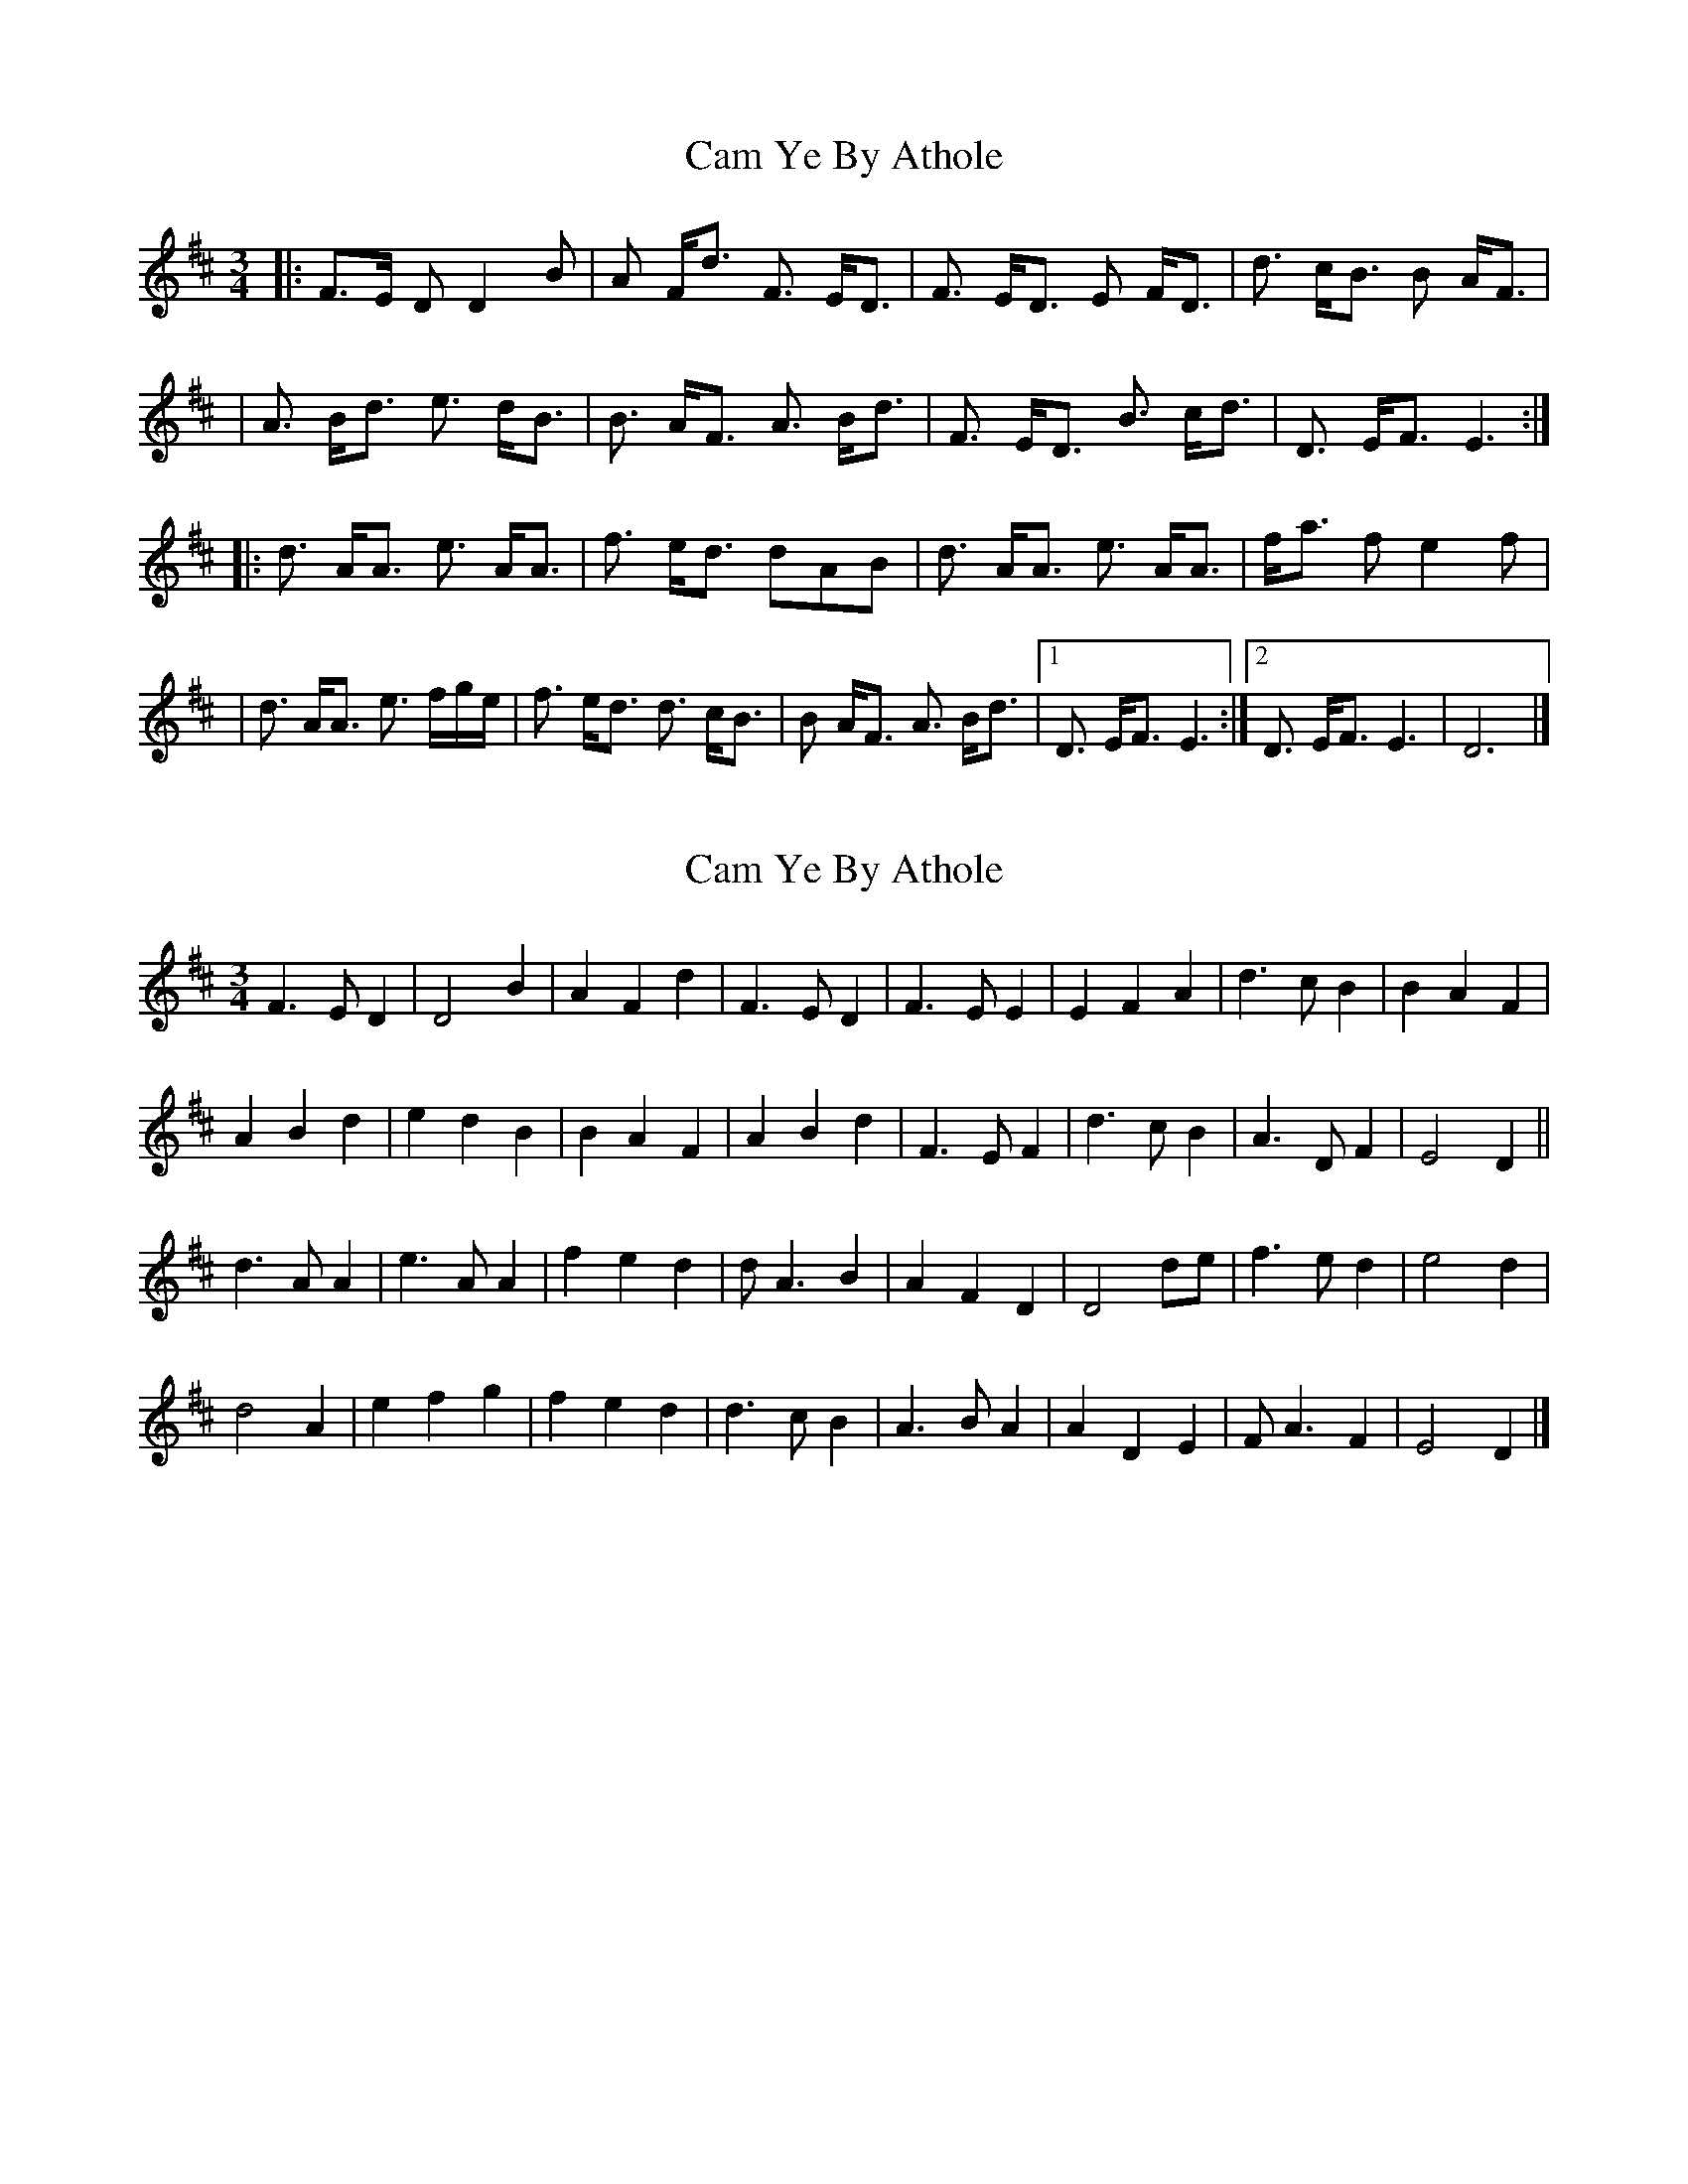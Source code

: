 X: 1
T: Cam Ye By Athole
Z: Thistledowne
S: https://thesession.org/tunes/14484#setting26648
R: waltz
M: 3/4
L: 1/8
K: Dmaj
|: F>E D D2 B | A F<d F3/2 E<D | F3/2 E<D E F<D | d3/2 c<B B A<F |
| A3/2 B<d e3/2 d<B | B3/2 A<F A3/2 B<d | F3/2 E<D B3/2 c<d | D3/2 E<F E3 :|
|: d3/2 A<A e3/2 A<A | f3/2 e<d dAB | d3/2 A<A e3/2 A<A | f<a f e2 f |
| d3/2 A<A e3/2 f/2g/2e/2 | f3/2 e<d d3/2 c<B | B A<F A3/2 B<d |1 D3/2 E<F E3 :|2 D3/2 E<F E3 | D6 |]
X: 2
T: Cam Ye By Athole
Z: Nigel Gatherer
S: https://thesession.org/tunes/14484#setting26649
R: waltz
M: 3/4
L: 1/8
K: Dmaj
F3 E D2 | D4 B2 | A2 F2 d2 | F3 E D2 | F3 E E2 | E2 F2 A2 | d3 c B2 | B2 A2 F2 |
A2 B2 d2 | e2 d2 B2 | B2 A2 F2 | A2 B2 d2 | F3 E F2 | d3 c B2 | A3 D F2 | E4 D2 ||
d3 A A2 | e3 A A2 | f2 e2 d2 | d A3 B2 | A2 F2 D2 | D4 de | f3 e d2 | e4 d2 |
d4 A2 | e2 f2 g2 | f2 e2 d2 | d3 c B2 | A3 B A2 | A2 D2 E2 | F A3 F2 | E4 D2 |]
